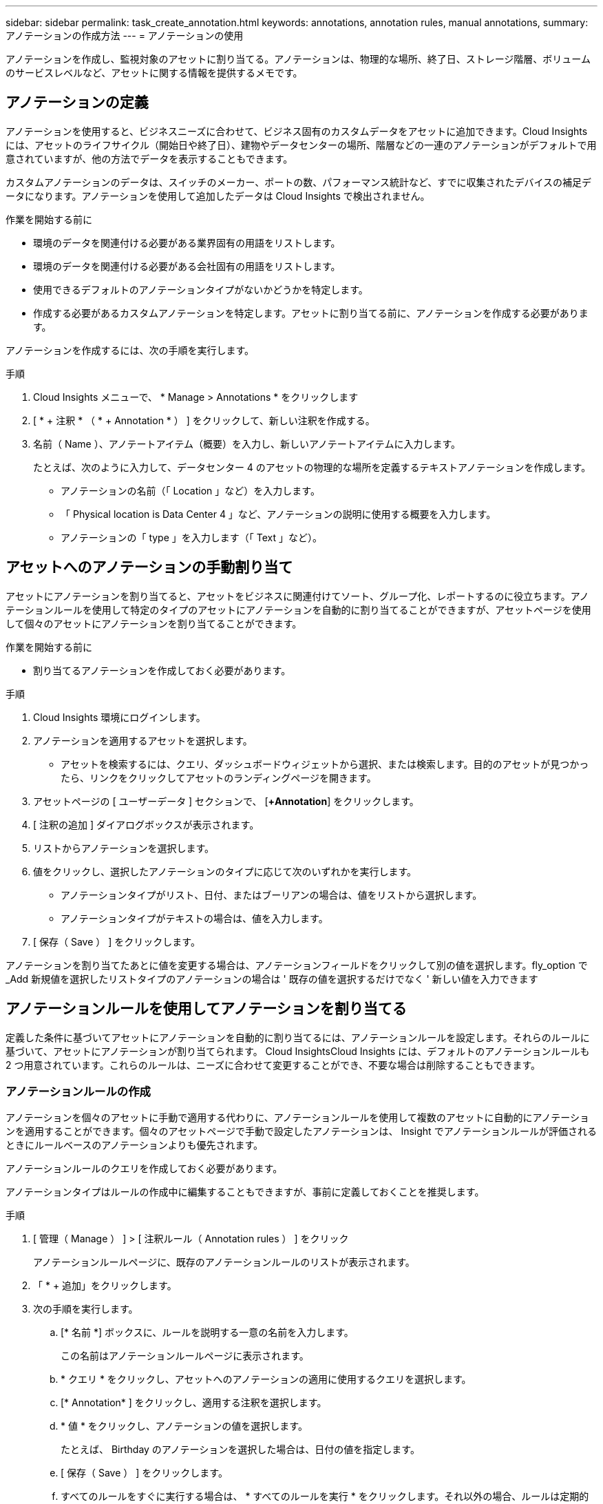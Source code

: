 ---
sidebar: sidebar 
permalink: task_create_annotation.html 
keywords: annotations, annotation rules, manual annotations, 
summary: アノテーションの作成方法 
---
= アノテーションの使用


[role="lead"]
アノテーションを作成し、監視対象のアセットに割り当てる。アノテーションは、物理的な場所、終了日、ストレージ階層、ボリュームのサービスレベルなど、アセットに関する情報を提供するメモです。



== アノテーションの定義

アノテーションを使用すると、ビジネスニーズに合わせて、ビジネス固有のカスタムデータをアセットに追加できます。Cloud Insights には、アセットのライフサイクル（開始日や終了日）、建物やデータセンターの場所、階層などの一連のアノテーションがデフォルトで用意されていますが、他の方法でデータを表示することもできます。

カスタムアノテーションのデータは、スイッチのメーカー、ポートの数、パフォーマンス統計など、すでに収集されたデバイスの補足データになります。アノテーションを使用して追加したデータは Cloud Insights で検出されません。

.作業を開始する前に
* 環境のデータを関連付ける必要がある業界固有の用語をリストします。
* 環境のデータを関連付ける必要がある会社固有の用語をリストします。
* 使用できるデフォルトのアノテーションタイプがないかどうかを特定します。
* 作成する必要があるカスタムアノテーションを特定します。アセットに割り当てる前に、アノテーションを作成する必要があります。


アノテーションを作成するには、次の手順を実行します。

.手順
. Cloud Insights メニューで、 * Manage > Annotations * をクリックします
. [ * + 注釈 * （ * + Annotation * ） ] をクリックして、新しい注釈を作成する。
. 名前（ Name ）、アノテートアイテム（概要）を入力し、新しいアノテートアイテムに入力します。
+
たとえば、次のように入力して、データセンター 4 のアセットの物理的な場所を定義するテキストアノテーションを作成します。

+
** アノテーションの名前（「 Location 」など）を入力します。
** 「 Physical location is Data Center 4 」など、アノテーションの説明に使用する概要を入力します。
** アノテーションの「 type 」を入力します（「 Text 」など）。






== アセットへのアノテーションの手動割り当て

アセットにアノテーションを割り当てると、アセットをビジネスに関連付けてソート、グループ化、レポートするのに役立ちます。アノテーションルールを使用して特定のタイプのアセットにアノテーションを自動的に割り当てることができますが、アセットページを使用して個々のアセットにアノテーションを割り当てることができます。

.作業を開始する前に
* 割り当てるアノテーションを作成しておく必要があります。


.手順
. Cloud Insights 環境にログインします。
. アノテーションを適用するアセットを選択します。
+
** アセットを検索するには、クエリ、ダッシュボードウィジェットから選択、または検索します。目的のアセットが見つかったら、リンクをクリックしてアセットのランディングページを開きます。


. アセットページの [ ユーザーデータ ] セクションで、 [*+Annotation*] をクリックします。
. [ 注釈の追加 ] ダイアログボックスが表示されます。
. リストからアノテーションを選択します。
. 値をクリックし、選択したアノテーションのタイプに応じて次のいずれかを実行します。
+
** アノテーションタイプがリスト、日付、またはブーリアンの場合は、値をリストから選択します。
** アノテーションタイプがテキストの場合は、値を入力します。


. [ 保存（ Save ） ] をクリックします。


アノテーションを割り当てたあとに値を変更する場合は、アノテーションフィールドをクリックして別の値を選択します。fly_option で _Add 新規値を選択したリストタイプのアノテーションの場合は ' 既存の値を選択するだけでなく ' 新しい値を入力できます



== アノテーションルールを使用してアノテーションを割り当てる

定義した条件に基づいてアセットにアノテーションを自動的に割り当てるには、アノテーションルールを設定します。それらのルールに基づいて、アセットにアノテーションが割り当てられます。 Cloud InsightsCloud Insights には、デフォルトのアノテーションルールも 2 つ用意されています。これらのルールは、ニーズに合わせて変更することができ、不要な場合は削除することもできます。



=== アノテーションルールの作成

アノテーションを個々のアセットに手動で適用する代わりに、アノテーションルールを使用して複数のアセットに自動的にアノテーションを適用することができます。個々のアセットページで手動で設定したアノテーションは、 Insight でアノテーションルールが評価されるときにルールベースのアノテーションよりも優先されます。

アノテーションルールのクエリを作成しておく必要があります。

アノテーションタイプはルールの作成中に編集することもできますが、事前に定義しておくことを推奨します。

.手順
. [ 管理（ Manage ） ] > [ 注釈ルール（ Annotation rules ） ] をクリック
+
アノテーションルールページに、既存のアノテーションルールのリストが表示されます。

. 「 * + 追加」をクリックします。
. 次の手順を実行します。
+
.. [* 名前 *] ボックスに、ルールを説明する一意の名前を入力します。
+
この名前はアノテーションルールページに表示されます。

.. * クエリ * をクリックし、アセットへのアノテーションの適用に使用するクエリを選択します。
.. [* Annotation* ] をクリックし、適用する注釈を選択します。
.. * 値 * をクリックし、アノテーションの値を選択します。
+
たとえば、 Birthday のアノテーションを選択した場合は、日付の値を指定します。

.. [ 保存（ Save ） ] をクリックします。
.. すべてのルールをすぐに実行する場合は、 * すべてのルールを実行 * をクリックします。それ以外の場合、ルールは定期的に実行されます。



